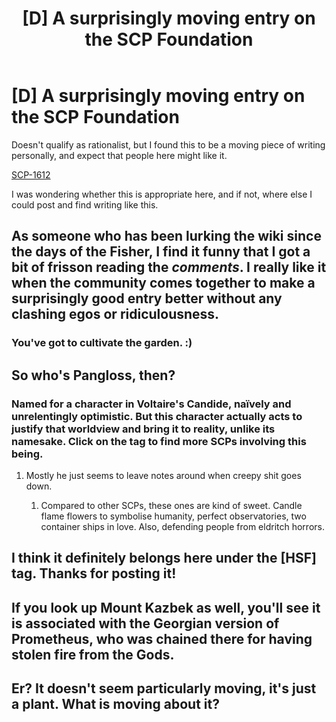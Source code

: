 #+TITLE: [D] A surprisingly moving entry on the SCP Foundation

* [D] A surprisingly moving entry on the SCP Foundation
:PROPERTIES:
:Author: somnicule
:Score: 4
:DateUnix: 1394609394.0
:DateShort: 2014-Mar-12
:END:
Doesn't qualify as rationalist, but I found this to be a moving piece of writing personally, and expect that people here might like it.

[[http://www.scp-wiki.net/scp-1612][SCP-1612]]

I was wondering whether this is appropriate here, and if not, where else I could post and find writing like this.


** As someone who has been lurking the wiki since the days of the Fisher, I find it funny that I got a bit of frisson reading the /comments/. I really like it when the community comes together to make a surprisingly good entry better without any clashing egos or ridiculousness.
:PROPERTIES:
:Author: mycroftxxx42
:Score: 3
:DateUnix: 1394624918.0
:DateShort: 2014-Mar-12
:END:

*** You've got to cultivate the garden. :)
:PROPERTIES:
:Author: somnicule
:Score: 3
:DateUnix: 1394631335.0
:DateShort: 2014-Mar-12
:END:


** So who's Pangloss, then?
:PROPERTIES:
:Score: 2
:DateUnix: 1394612905.0
:DateShort: 2014-Mar-12
:END:

*** Named for a character in Voltaire's Candide, naïvely and unrelentingly optimistic. But this character actually acts to justify that worldview and bring it to reality, unlike its namesake. Click on the tag to find more SCPs involving this being.
:PROPERTIES:
:Author: somnicule
:Score: 3
:DateUnix: 1394613725.0
:DateShort: 2014-Mar-12
:END:

**** Mostly he just seems to leave notes around when creepy shit goes down.
:PROPERTIES:
:Score: 1
:DateUnix: 1394614105.0
:DateShort: 2014-Mar-12
:END:

***** Compared to other SCPs, these ones are kind of sweet. Candle flame flowers to symbolise humanity, perfect observatories, two container ships in love. Also, defending people from eldritch horrors.
:PROPERTIES:
:Author: somnicule
:Score: 1
:DateUnix: 1394614588.0
:DateShort: 2014-Mar-12
:END:


** I think it definitely belongs here under the [HSF] tag. Thanks for posting it!
:PROPERTIES:
:Author: asd7ua7
:Score: 2
:DateUnix: 1394635707.0
:DateShort: 2014-Mar-12
:END:


** If you look up Mount Kazbek as well, you'll see it is associated with the Georgian version of Prometheus, who was chained there for having stolen fire from the Gods.
:PROPERTIES:
:Author: JackStargazer
:Score: 2
:DateUnix: 1400130840.0
:DateShort: 2014-May-15
:END:


** Er? It doesn't seem particularly moving, it's just a plant. What is moving about it?
:PROPERTIES:
:Author: LordNorthbury
:Score: 1
:DateUnix: 1395723270.0
:DateShort: 2014-Mar-25
:END:
